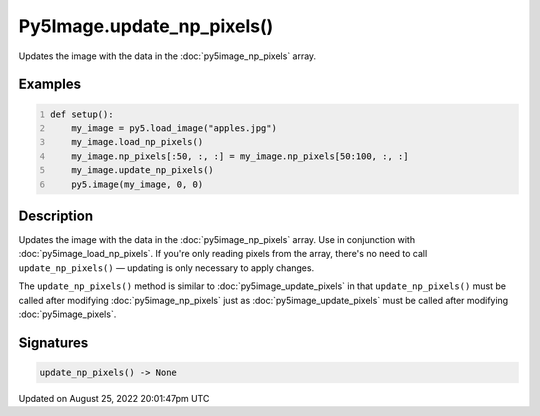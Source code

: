 Py5Image.update_np_pixels()
===========================

Updates the image with the data in the :doc:`py5image_np_pixels` array.

Examples
--------

.. raw:: html

    <div class="example-table">

.. raw:: html

    <div class="example-row"><div class="example-cell-image">

.. image:: /images/reference/Py5Image_update_np_pixels_0.png
    :alt: example picture for update_np_pixels()

.. raw:: html

    </div><div class="example-cell-code">

.. code:: python
    :number-lines:

    def setup():
        my_image = py5.load_image("apples.jpg")
        my_image.load_np_pixels()
        my_image.np_pixels[:50, :, :] = my_image.np_pixels[50:100, :, :]
        my_image.update_np_pixels()
        py5.image(my_image, 0, 0)

.. raw:: html

    </div></div>

.. raw:: html

    </div>

Description
-----------

Updates the image with the data in the :doc:`py5image_np_pixels` array. Use in conjunction with :doc:`py5image_load_np_pixels`. If you're only reading pixels from the array, there's no need to call ``update_np_pixels()`` — updating is only necessary to apply changes.

The ``update_np_pixels()`` method is similar to :doc:`py5image_update_pixels` in that ``update_np_pixels()`` must be called after modifying :doc:`py5image_np_pixels` just as :doc:`py5image_update_pixels` must be called after modifying :doc:`py5image_pixels`.

Signatures
------

.. code:: python

    update_np_pixels() -> None
Updated on August 25, 2022 20:01:47pm UTC

